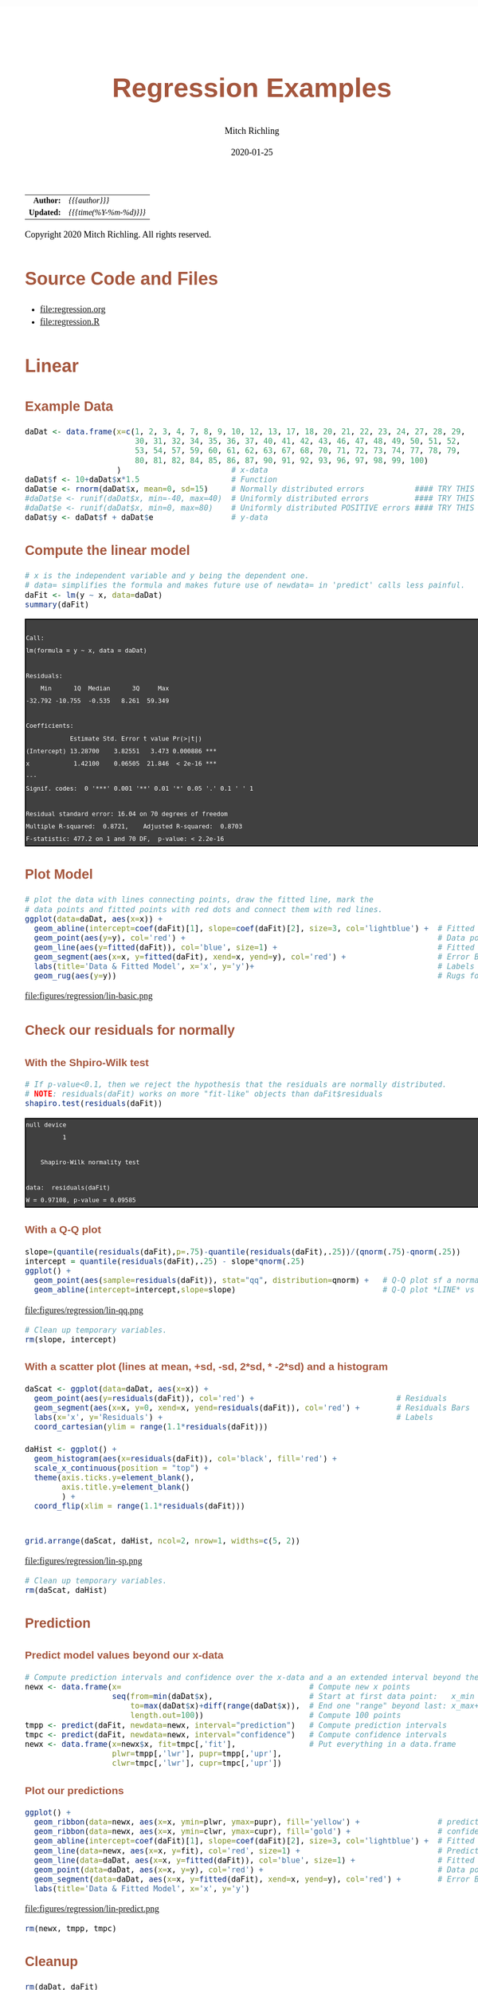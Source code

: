 # -*- Mode:Org; Coding:utf-8; fill-column:158 org-html-link-org-files-as-html:nil -*-
#+TITLE:       Regression Examples
#+AUTHOR:      Mitch Richling
#+EMAIL:       http://www.mitchr.me/
#+DATE:        2020-01-25
#+DESCRIPTION: Regression Examples
#+KEYWORDS:    Regression Examples
#+LANGUAGE:    en
#+OPTIONS:     num:t toc:nil \n:nil @:t ::t |:t ^:nil -:t f:t *:t <:t skip:nil d:nil todo:t pri:nil H:5 p:t author:t html-scripts:nil 
#+SEQ_TODO:    TODO:NEW(t)                         TODO:WORK(w)    TODO:HOLD(h)    | TODO:FUTURE(f)   TODO:DONE(d)    TODO:CANCELED(c)
#+HTML_HEAD: <style>body { width: 95%; margin: 2% auto; font-size: 18px; line-height: 1.4em; font-family: Georgia, serif; color: black; background-color: white; }</style>
#+HTML_HEAD: <style>body { min-width: 820px; max-width: 1024px; }</style>
#+HTML_HEAD: <style>h1,h2,h3,h4,h5,h6 { color: #A5573E; line-height: 1em; font-family: Helvetica, sans-serif; }</style>
#+HTML_HEAD: <style>h1,h2,h3 { line-height: 1.4em; }</style>
#+HTML_HEAD: <style>h1.title { font-size: 3em; }</style>
#+HTML_HEAD: <style>h4,h5,h6 { font-size: 1em; }</style>
#+HTML_HEAD: <style>.org-src-container { border: 1px solid #ccc; box-shadow: 3px 3px 3px #eee; font-family: Lucida Console, monospace; font-size: 80%; margin: 0px; padding: 0px 0px; position: relative; }</style>
#+HTML_HEAD: <style>.org-src-container>pre { line-height: 1.2em; padding-top: 1.5em; margin: 0.5em; background-color: #404040; color: white; overflow: auto; }</style>
#+HTML_HEAD: <style>.org-src-container>pre:before { display: block; position: absolute; background-color: #b3b3b3; top: 0; right: 0; padding: 0 0.2em 0 0.4em; border-bottom-left-radius: 8px; border: 0; color: white; font-size: 100%; font-family: Helvetica, sans-serif;}</style>
#+HTML_HEAD: <style>pre.example { white-space: pre-wrap; white-space: -moz-pre-wrap; white-space: -o-pre-wrap; font-family: Lucida Console, monospace; font-size: 80%; background: #404040; color: white; display: block; padding: 0em; border: 2px solid black; }</style>
#+HTML_LINK_HOME: https://www.mitchr.me/
#+HTML_LINK_UP: https://richmit.github.io/ex-R/
#+EXPORT_FILE_NAME: ../docs/regression

#+ATTR_HTML: :border 2 solid #ccc :frame hsides :align center
|        <r> | <l>                    |
|  *Author:* | /{{{author}}}/         |
| *Updated:* | /{{{time(%Y-%m-%d)}}}/ |
#+ATTR_HTML: :align center
Copyright 2020 Mitch Richling. All rights reserved.

#+TOC: headlines 5

#        #         #         #         #         #         #         #         #         #         #         #         #         #         #         #         #         #
#   00   #    10   #    20   #    30   #    40   #    50   #    60   #    70   #    80   #    90   #   100   #   110   #   120   #   130   #   140   #   150   #   160   #
# 234567890123456789012345678901234567890123456789012345678901234567890123456789012345678901234567890123456789012345678901234567890123456789012345678901234567890123456789
#        #         #         #         #         #         #         #         #         #         #         #         #         #         #         #         #         #
#        #         #         #         #         #         #         #         #         #         #         #         #         #         #         #         #         #

* Source Code and Files

  - file:regression.org
  - file:regression.R

* Linear

** Example Data

#+BEGIN_SRC R :session :results silent :exports code :tangle "../tangled/regression.R"
   daDat <- data.frame(x=c(1, 2, 3, 4, 7, 8, 9, 10, 12, 13, 17, 18, 20, 21, 22, 23, 24, 27, 28, 29,
                           30, 31, 32, 34, 35, 36, 37, 40, 41, 42, 43, 46, 47, 48, 49, 50, 51, 52,
                           53, 54, 57, 59, 60, 61, 62, 63, 67, 68, 70, 71, 72, 73, 74, 77, 78, 79,
                           80, 81, 82, 84, 85, 86, 87, 90, 91, 92, 93, 96, 97, 98, 99, 100)
                       )                        # x-data
   daDat$f <- 10+daDat$x*1.5                    # Function
   daDat$e <- rnorm(daDat$x, mean=0, sd=15)     # Normally distributed errors           #### TRY THIS
   #daDat$e <- runif(daDat$x, min=-40, max=40)  # Uniformly distributed errors          #### TRY THIS
   #daDat$e <- runif(daDat$x, min=0, max=80)    # Uniformly distributed POSITIVE errors #### TRY THIS
   daDat$y <- daDat$f + daDat$e                 # y-data
#+END_SRC

** Compute the linear model

#+BEGIN_SRC R :session :results output verbatim :exports both :tangle "../tangled/regression.R"
# x is the independent variable and y being the dependent one.
# data= simplifies the formula and makes future use of newdata= in 'predict' calls less painful.
daFit <- lm(y ~ x, data=daDat)     
summary(daFit)
#+END_SRC

#+RESULTS:
#+begin_example

Call:
lm(formula = y ~ x, data = daDat)

Residuals:
    Min      1Q  Median      3Q     Max 
-32.792 -10.755  -0.535   8.261  59.349 

Coefficients:
            Estimate Std. Error t value Pr(>|t|)    
(Intercept) 13.28700    3.82551   3.473 0.000886 ***
x            1.42100    0.06505  21.846  < 2e-16 ***
---
Signif. codes:  0 '***' 0.001 '**' 0.01 '*' 0.05 '.' 0.1 ' ' 1

Residual standard error: 16.04 on 70 degrees of freedom
Multiple R-squared:  0.8721,	Adjusted R-squared:  0.8703 
F-statistic: 477.2 on 1 and 70 DF,  p-value: < 2.2e-16
#+end_example

** Plot Model

#+BEGIN_SRC R :session :file ../docs/figures/regression/lin-basic.png :width 800 :height 600 :results graphics :exports code :tangle "../tangled/regression.R"
# plot the data with lines connecting points, draw the fitted line, mark the 
# data points and fitted points with red dots and connect them with red lines.
ggplot(data=daDat, aes(x=x)) +
  geom_abline(intercept=coef(daFit)[1], slope=coef(daFit)[2], size=3, col='lightblue') +  # Fitted LINE
  geom_point(aes(y=y), col='red') +                                                       # Data points
  geom_line(aes(y=fitted(daFit)), col='blue', size=1) +                                   # Fitted SEGMENT
  geom_segment(aes(x=x, y=fitted(daFit), xend=x, yend=y), col='red') +                    # Error Bars
  labs(title='Data & Fitted Model', x='x', y='y')+                                        # Labels
  geom_rug(aes(y=y))                                                                      # Rugs for x and y data
#+END_SRC

#+RESULTS:

file:figures/regression/lin-basic.png

** Check our residuals for normally

*** With the Shpiro-Wilk test

#+BEGIN_SRC R :session :results output verbatim :exports both :tangle "../tangled/regression.R"
# If p-value<0.1, then we reject the hypothesis that the residuals are normally distributed.
# NOTE: residuals(daFit) works on more "fit-like" objects than daFit$residuals
shapiro.test(residuals(daFit))    
#+END_SRC

#+RESULTS:
#+begin_example
null device 
          1

	Shapiro-Wilk normality test

data:  residuals(daFit)
W = 0.97108, p-value = 0.09585
#+end_example

*** With a Q-Q plot

#+BEGIN_SRC R :session :file ../docs/figures/regression/lin-qq.png :width 600 :height 600 :results graphics :exports code :tangle "../tangled/regression.R"
slope=(quantile(residuals(daFit),p=.75)-quantile(residuals(daFit),.25))/(qnorm(.75)-qnorm(.25))
intercept = quantile(residuals(daFit),.25) - slope*qnorm(.25)
ggplot() +
  geom_point(aes(sample=residuals(daFit)), stat="qq", distribution=qnorm) +   # Q-Q plot sf a normal
  geom_abline(intercept=intercept,slope=slope)                                # Q-Q plot *LINE* vs a normal
#+END_SRC

#+RESULTS:

file:figures/regression/lin-qq.png

#+BEGIN_SRC R :session :results silent :exports code :tangle "../tangled/regression.R"
# Clean up temporary variables.
rm(slope, intercept)
#+END_SRC

*** With a scatter plot (lines at mean, +sd, -sd, 2*sd, * -2*sd) and a histogram

#+BEGIN_SRC R :session :file ../docs/figures/regression/lin-sp.png :width 800 :height 600 :results graphics :exports code :tangle "../tangled/regression.R"
  daScat <- ggplot(data=daDat, aes(x=x)) +
    geom_point(aes(y=residuals(daFit)), col='red') +                               # Residuals
    geom_segment(aes(x=x, y=0, xend=x, yend=residuals(daFit)), col='red') +        # Residuals Bars
    labs(x='x', y='Residuals') +                                                   # Labels
    coord_cartesian(ylim = range(1.1*residuals(daFit)))

  daHist <- ggplot() +
    geom_histogram(aes(x=residuals(daFit)), col='black', fill='red') +
    scale_x_continuous(position = "top") +
    theme(axis.ticks.y=element_blank(),
          axis.title.y=element_blank()
          ) +
    coord_flip(xlim = range(1.1*residuals(daFit)))


  grid.arrange(daScat, daHist, ncol=2, nrow=1, widths=c(5, 2))
#+END_SRC

#+RESULTS:

file:figures/regression/lin-sp.png

#+BEGIN_SRC R :session :results silent :exports code :tangle "../tangled/regression.R"
# Clean up temporary variables.
rm(daScat, daHist)
#+END_SRC

** Prediction

*** Predict model values beyond our x-data

#+BEGIN_SRC R :session :results silent :exports code :tangle "../tangled/regression.R"
# Compute prediction intervals and confidence over the x-data and a an extended interval beyond the data...
newx <- data.frame(x=                                         # Compute new x points
                   seq(from=min(daDat$x),                     # Start at first data point:   x_min
                       to=max(daDat$x)+diff(range(daDat$x)),  # End one "range" beyond last: x_max+(x_max-x_min)
                       length.out=100))                       # Compute 100 points
tmpp <- predict(daFit, newdata=newx, interval="prediction")   # Compute prediction intervals
tmpc <- predict(daFit, newdata=newx, interval="confidence")   # Compute confidence intervals
newx <- data.frame(x=newx$x, fit=tmpc[,'fit'],                # Put everything in a data.frame
                   plwr=tmpp[,'lwr'], pupr=tmpp[,'upr'],
                   clwr=tmpc[,'lwr'], cupr=tmpc[,'upr'])
#+END_SRC

*** Plot our predictions

#+BEGIN_SRC R :session :file ../docs/figures/regression/lin-predict.png :width 800 :height 600 :results graphics :exports code :tangle "../tangled/regression.R"
ggplot() +
  geom_ribbon(data=newx, aes(x=x, ymin=plwr, ymax=pupr), fill='yellow') +                 # prediction intervals
  geom_ribbon(data=newx, aes(x=x, ymin=clwr, ymax=cupr), fill='gold') +                   # confidence intervals
  geom_abline(intercept=coef(daFit)[1], slope=coef(daFit)[2], size=3, col='lightblue') +  # Fitted LINE
  geom_line(data=newx, aes(x=x, y=fit), col='red', size=1) +                              # Prediction SEGMENT
  geom_line(data=daDat, aes(x=x, y=fitted(daFit)), col='blue', size=1) +                  # Fitted SEGMENT
  geom_point(data=daDat, aes(x=x, y=y), col='red') +                                      # Data points
  geom_segment(data=daDat, aes(x=x, y=fitted(daFit), xend=x, yend=y), col='red') +        # Error Bars
  labs(title='Data & Fitted Model', x='x', y='y')
#+END_SRC

#+RESULTS:

file:figures/regression/lin-predict.png

#+BEGIN_SRC R :session :results silent :exports code :tangle "../tangled/regression.R"
rm(newx, tmpp, tmpc)
#+END_SRC

** Cleanup
# Clean up

#+BEGIN_SRC R :session :results silent :exports code :tangle "../tangled/regression.R"
rm(daDat, daFit)
#+END_SRC


* Polynomial Regression

** Example Data

#+BEGIN_SRC R :session :results silent :exports code :tangle "../tangled/regression.R"
# TRUE => fixed data, FALSE => randomly generated data.
if(TRUE) {
  daDat   <- data.frame(x=c(  0.000,  0.444,  0.888, 1.333, 1.777,  2.222,   2.666,  3.111,  3.555, 4.000),
                        f=c( -6.000, -2.208, -0.260, 0.370, 0.211, -0.211,  -0.370,  0.260,  2.208, 6.000),
                        e=c( -0.574, -0.193,  1.780, 1.260, 0.850,  1.233,  -1.589, -0.039, -1.774, 0.040),
                        y=c( -6.574, -2.401,  1.520, 1.631, 1.061,  1.021,  -1.960,  0.220,  0.433, 6.040))
} else {
  daDat   <- data.frame(x=seq(0, 4, length.out=20))  # x-data
  daDat$f <- with(daDat, x^3-6*x^2+11*x-6)           # Function
  daDat$e <- rnorm(daDat$x)                          # Error
  daDat$y <- daDat$f + daDat$e                       # y-data
}
#+END_SRC

** Compute the polynomial models with progressively higher degree

#+BEGIN_SRC R :session :results output verbatim :exports both :tangle "../tangled/regression.R"
maxFdeg <- 4                                            ######## TRY THIS: Value of 6 vs. 4
if(maxFdeg == 4) {
  ## For illustrative purposes we demonstrate hand coded formulas for the maxFdeg==4 case
  daFits <- list(lm(y ~ x,                    data=daDat),  # Degree 1 == simple linear regression
                 lm(y ~ x + I(x^2),           data=daDat),  # Note: The "I" function!
                 lm(y ~ x + I(x^2) + I(x^3),  data=daDat),
                 lm(y ~ poly(x, 4, raw=TRUE), data=daDat))  # Shorten the formulas with poly()
} else {
  ## This is how one generic fitting formulas can be constructed
  daFits <- lapply(1:maxFdeg, function (i) lm(y ~ poly(x, i, raw=TRUE), data=daDat))
}

daFits
#+END_SRC

#+RESULTS:
#+begin_example
null device 
          1
`stat_bin()` using `bins = 30`. Pick better value with `binwidth`.
null device 
          1
null device 
          1
[[1]]

Call:
lm(formula = y ~ x, data = daDat)

Coefficients:
(Intercept)            x  
     -3.065        1.582  


[[2]]

Call:
lm(formula = y ~ x + I(x^2), data = daDat)

Coefficients:
(Intercept)            x       I(x^2)  
    -3.8009       2.8245      -0.3106  


[[3]]

Call:
lm(formula = y ~ x + I(x^2) + I(x^3), data = daDat)

Coefficients:
(Intercept)            x       I(x^2)       I(x^3)  
     -6.971       15.872       -8.907        1.433  


[[4]]

Call:
lm(formula = y ~ poly(x, 4, raw = TRUE), data = daDat)

Coefficients:
            (Intercept)  poly(x, 4, raw = TRUE)1  poly(x, 4, raw = TRUE)2  poly(x, 4, raw = TRUE)3  poly(x, 4, raw = TRUE)4  
                -6.7171                  13.4953                  -5.9070                   0.2297                   0.1504
#+end_example

** Plot Models

#+BEGIN_SRC R :session :results silent :exports code :tangle "../tangled/regression.R"
# Compute model values at 100 points between the min and max x values
newx  <- data.frame(x=seq(min(daDat$x), max(daDat$x), length.out=100))
newy  <- NULL
for(daFitDeg in 1:maxFdeg)
  newy  <- rbind(newy, data.frame(x=newx,
                                  degree=rep(daFitDeg, length(newx)),
                                  y=predict(daFits[[daFitDeg]], newdata=newx)))
newy$degree <- factor(newy$degree)
#+END_SRC

#+BEGIN_SRC R :session :file ../docs/figures/regression/poly-basic.png :width 800 :height 600 :results graphics :exports code :tangle "../tangled/regression.R"
ggplot() +
  geom_line(data=newy,  aes(x=x, y=y,  col=degree)) +
  geom_line(data=daDat, aes(x=x, y=y), lwd=2)
#+END_SRC

#+RESULTS:

file:figures/regression/poly-basic.png

** Which fit is best?

#+BEGIN_SRC R :session :results output verbatim :exports both :tangle "../tangled/regression.R"
# Use ANOVA to determine which fit seems best
do.call(anova, daFits)
#+END_SRC

#+RESULTS:
#+begin_example
null device 
          1
Analysis of Variance Table

Model 1: y ~ x
Model 2: y ~ x + I(x^2)
Model 3: y ~ x + I(x^2) + I(x^3)
Model 4: y ~ poly(x, 4, raw = TRUE)
  Res.Df    RSS Df Sum of Sq       F    Pr(>F)    
1      8 55.775                                   
2      7 53.788  1     1.987  2.2840 0.1911087    
3      6  4.917  1    48.871 56.1845 0.0006681 ***
4      5  4.349  1     0.567  0.6523 0.4559873    
---
Signif. codes:  0 '***' 0.001 '**' 0.01 '*' 0.05 '.' 0.1 ' ' 1
#+end_example

** Prediction intervals and confidence intervals

#+BEGIN_SRC R :session :results silent :exports code :tangle "../tangled/regression.R"
        newx  <- data.frame(x=seq(from=min(daDat$x),                                    
                                  to=max(daDat$x)+diff(range(daDat$x))/4,
                                  length.out=100))
        newy  <- NULL
        for(daFitDeg in 1:maxFdeg) {
          tmpp <- predict(daFits[[daFitDeg]], newdata=newx, interval="prediction")
          tmpc <- predict(daFits[[daFitDeg]], newdata=newx, interval="confidence")
          newy  <- rbind(newy, data.frame(x      = newx, 
                                          degree = rep(daFitDeg, length(newx)),
                                          fit    = tmpp[,'fit'], 
                                          pLow   = tmpp[,'lwr'],
                                          pUp    = tmpp[,'upr'], 
                                          cLow   = tmpc[,'lwr'],
                                          cUp    = tmpc[,'upr']))
        }
        newy$degree <- factor(paste('degree', newy$degree))
#+END_SRC

#+BEGIN_SRC R :session :file ../docs/figures/regression/poly-int.png :width 800 :height 600 :results graphics :exports code :tangle "../tangled/regression.R"
ggplot(newy, aes(x=x, y=fit, group=degree)) +
  facet_wrap(~degree, ncol=2) +
  geom_ribbon(aes(ymin=pLow, ymax=pUp), alpha=.5, fill='pink', col='red') +
  geom_ribbon(aes(ymin=cLow, ymax=cUp), alpha=.5, fill='red', col='pink') +
  geom_line()
#+END_SRC

#+RESULTS:

file:figures/regression/poly-int.png

* Non-Linear Regression

** Example Data

#+BEGIN_SRC R :session :results silent :exports code :tangle "../tangled/regression.R"
## Make up some data: y=sin(x)+e where e is random (normal or uniform)
numPts   <- 100
daDat    <- data.frame(x=1:numPts/(numPts/20*pi))    # x-data
daDat$f  <- sin(daDat$x)                  # Function
daDat$e  <- rnorm(daDat$x, mean=0, sd=.5) # Identically distributed Normal Error
#daDat$e <- runif(daDat$x, -1, 1)         # Identically distributed Uniform Error
#daDat$e <- runif(daDat$x, 0, 1)          # Identically distributed, but asymmetric, Uniform Error
#daDat$e <- daDat$x*rnorm(daDat$x, sd=.5) # Non-Identically distributed Normal Error
daDat$y  <- daDat$f + daDat$e             # y-data
#+END_SRC

** Compute non-linear model

#+BEGIN_SRC R :session :results output verbatim :exports both :tangle "../tangled/regression.R"
# Compute the non-linear model
# Independent variable of x, dependent variable of y, and function of a*sin(b*x+c)+d
daFit   <- nls(y~a*sin(b*x+c)+d,           # Model formula
               data=daDat,                 # data= simplifies the formula argument & future predict calls
               start=list(a=1,b=1,c=0,d=0) # Initial conditions (we set them to the true model values)
               )

summary(daFit)
#+END_SRC

#+RESULTS:
#+begin_example
null device 
          1

Formula: y ~ a * sin(b * x + c) + d

Parameters:
  Estimate Std. Error t value Pr(>|t|)    
a 0.863418   0.073372  11.768   <2e-16 ***
b 0.879969   0.053552  16.432   <2e-16 ***
c 0.372156   0.199389   1.866    0.065 .  
d 0.003063   0.053437   0.057    0.954    
---
Signif. codes:  0 '***' 0.001 '**' 0.01 '*' 0.05 '.' 0.1 ' ' 1

Residual standard error: 0.5245 on 96 degrees of freedom

Number of iterations to convergence: 4 
Achieved convergence tolerance: 4.165e-06
#+end_example

** Plot Model

#+BEGIN_SRC R :session :file ../docs/figures/regression/nl-basic.png :width 800 :height 600 :results graphics :exports code :tangle "../tangled/regression.R"

  # This plot is not terribly useful for the practicing data modeler as one wouldn't be
  # modeling the data in the first place if the true model from which the data was
  # generated available!  That said, it is an interesting way to explore how pushing
  # the envelope of the various theoretical requirements impacts the accuracy of the
  # fit (Try adding one sided, positive errors or non-normal ones).

  daDat$fit <- fitted(daFit)                          # Fitted valeus -> a data.frame

  ggplot(daDat) +
    geom_ribbon(aes(x=x,
                    ymin=pmin(daDat$f, daDat$fit),
                    ymax=pmax(daDat$f, daDat$fit)),
                fill='pink') +
    geom_line(aes(x=x, y=f,   col='function')) +      # Note: col is an aes!
    geom_point(aes(x=x, y=y,  col='data')) +
    geom_line(aes(x=x, y=fit, col='fit')) +
    labs(title='Fit vs Actual',
         x='x',
         y='y') +
    scale_color_manual(values=c("black",     "red", "blue"))
#+END_SRC

#+RESULTS:

file:figures/regression/nl-basic.png
